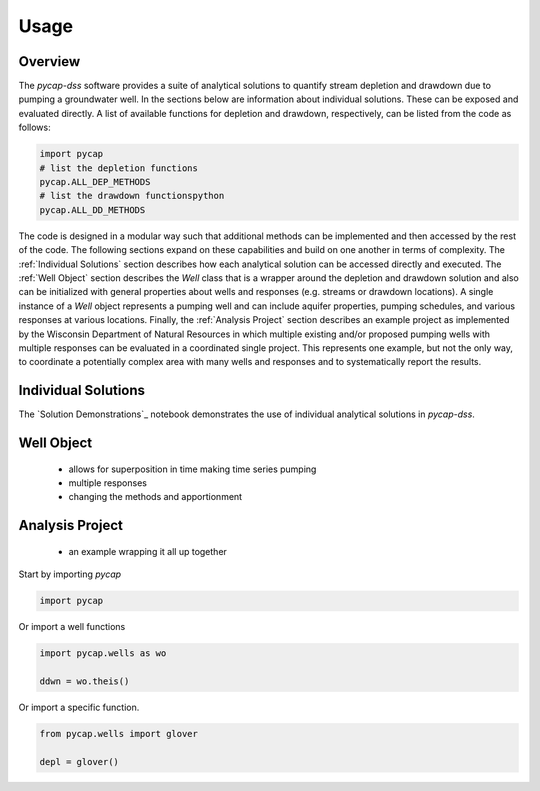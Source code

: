 =====
Usage
=====
Overview
--------
The `pycap-dss` software provides a suite of analytical solutions to quantify stream depletion and drawdown due to pumping a groundwater well. In the sections below are information about individual solutions. These can be exposed and evaluated directly. A list of available functions for depletion and drawdown, respectively, can be listed from the code as follows:

.. code-block:: python

    import pycap
    # list the depletion functions
    pycap.ALL_DEP_METHODS
    # list the drawdown functionspython 
    pycap.ALL_DD_METHODS


The code is designed in a modular way such that additional methods can be implemented and then accessed by the rest of the code. The following sections expand on these capabilities and build on one another in terms of complexity. The :ref:`Individual Solutions` section describes how each analytical solution can be accessed directly and executed. The :ref:`Well Object` section describes the `Well` class that is a wrapper around the depletion and drawdown solution and also can be initialized with general properties about wells and responses (e.g. streams or drawdown locations). A single instance of a `Well` object represents a pumping well and can include aquifer properties, pumping schedules, and various responses at various locations. Finally, the :ref:`Analysis Project` section describes an example project as implemented by the Wisconsin Department of Natural Resources in which multiple existing and/or proposed pumping wells with multiple responses can be evaluated in a coordinated single project. This represents one example, but not the only way, to coordinate a potentially complex area with many wells and responses and to systematically report the results.

Individual Solutions
--------------------
The `Solution Demonstrations`_ notebook demonstrates the use of individual analytical solutions in `pycap-dss`.


Well Object
-----------

    - allows for superposition in time making time series pumping
    - multiple responses
    - changing the methods and apportionment

Analysis Project
----------------

    - an example wrapping it all up together




Start by importing `pycap`

.. code-block:: python

    import pycap


Or import a well functions

.. code-block:: python

    import pycap.wells as wo

    ddwn = wo.theis()

Or import a specific function.

.. code-block:: python

    from pycap.wells import glover

    depl = glover()

    
